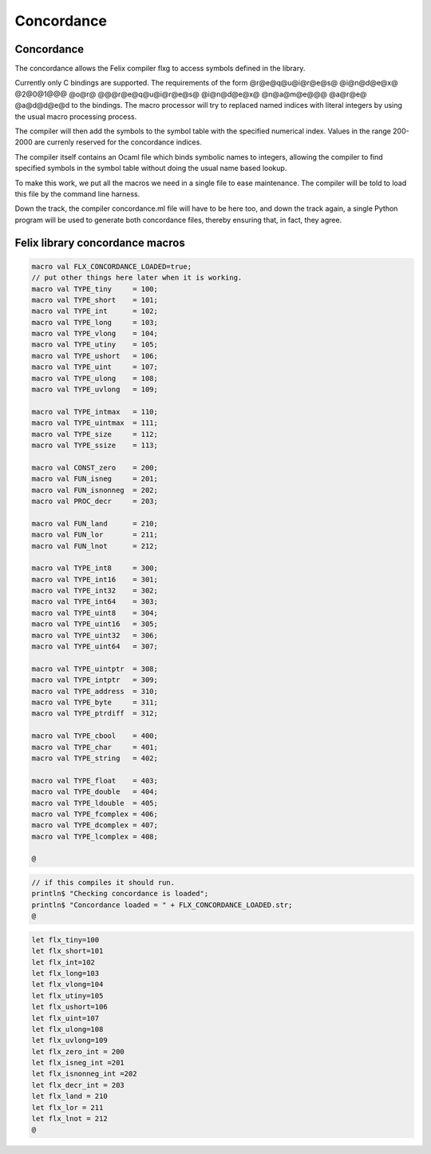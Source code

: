 

===========
Concordance
===========


Concordance
===========

The concordance allows the Felix compiler flxg to access
symbols defined in the library.

Currently only C bindings are supported. The requirements of the
form @r@e@q@u@i@r@e@s@ @i@n@d@e@x@ @2@0@1@@@ @o@r@ @@@r@e@q@u@i@r@e@s@ @i@n@d@e@x@ @n@a@m@e@@@ @a@r@e@ @a@d@d@e@d
to the bindings. The macro processor will try to replaced
named indices with literal integers by using the usual
macro processing process. 

The compiler will then add the symbols to the symbol table 
with the specified numerical index. Values in the range
200-2000 are currenly reserved for the concordance indices.

The compiler itself contains an Ocaml file which binds
symbolic names to integers, allowing the compiler to 
find specified symbols in the symbol table without
doing the usual name based lookup.

To make this work, we put all the macros we need
in a single file to ease maintenance. The compiler
will be told to load this file by the command line
harness.

Down the track, the compiler concordance.ml file will
have to be here too, and down the track again,
a single Python program will be used to generate
both concordance files, thereby ensuring that,
in fact, they agree.


Felix library concordance macros
================================


.. code-block:: text

   macro val FLX_CONCORDANCE_LOADED=true;
   // put other things here later when it is working.
   macro val TYPE_tiny     = 100;
   macro val TYPE_short    = 101;
   macro val TYPE_int      = 102;
   macro val TYPE_long     = 103;
   macro val TYPE_vlong    = 104;
   macro val TYPE_utiny    = 105;
   macro val TYPE_ushort   = 106;
   macro val TYPE_uint     = 107;
   macro val TYPE_ulong    = 108;
   macro val TYPE_uvlong   = 109;
   
   macro val TYPE_intmax   = 110;
   macro val TYPE_uintmax  = 111;
   macro val TYPE_size     = 112;
   macro val TYPE_ssize    = 113;
   
   macro val CONST_zero    = 200;
   macro val FUN_isneg     = 201;
   macro val FUN_isnonneg  = 202;
   macro val PROC_decr     = 203;
   
   macro val FUN_land      = 210;
   macro val FUN_lor       = 211;
   macro val FUN_lnot      = 212;
   
   macro val TYPE_int8     = 300; 
   macro val TYPE_int16    = 301;
   macro val TYPE_int32    = 302;
   macro val TYPE_int64    = 303;
   macro val TYPE_uint8    = 304;
   macro val TYPE_uint16   = 305;
   macro val TYPE_uint32   = 306;
   macro val TYPE_uint64   = 307;
   
   macro val TYPE_uintptr  = 308;
   macro val TYPE_intptr   = 309;
   macro val TYPE_address  = 310;
   macro val TYPE_byte     = 311;
   macro val TYPE_ptrdiff  = 312;
   
   macro val TYPE_cbool    = 400;
   macro val TYPE_char     = 401;
   macro val TYPE_string   = 402;
   
   macro val TYPE_float    = 403;
   macro val TYPE_double   = 404;
   macro val TYPE_ldouble  = 405;
   macro val TYPE_fcomplex = 406;
   macro val TYPE_dcomplex = 407;
   macro val TYPE_lcomplex = 408;
   
   @
   

.. code-block:: felix

   // if this compiles it should run.
   println$ "Checking concordance is loaded";
   println$ "Concordance loaded = " + FLX_CONCORDANCE_LOADED.str;
   @
   

.. code-block:: text

   let flx_tiny=100
   let flx_short=101
   let flx_int=102
   let flx_long=103
   let flx_vlong=104
   let flx_utiny=105
   let flx_ushort=106
   let flx_uint=107
   let flx_ulong=108
   let flx_uvlong=109
   let flx_zero_int = 200
   let flx_isneg_int =201
   let flx_isnonneg_int =202
   let flx_decr_int = 203
   let flx_land = 210
   let flx_lor = 211
   let flx_lnot = 212
   @
   
   
